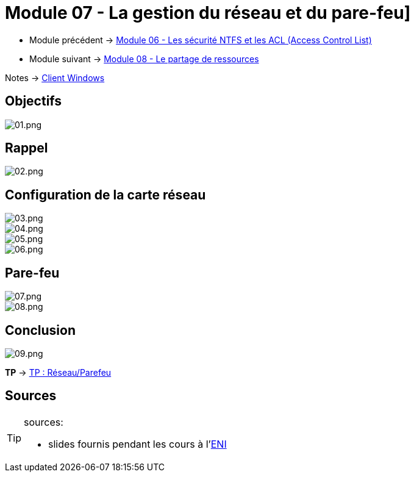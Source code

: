 = Module 07 - La gestion du réseau et du pare-feu]

* Module précédent -> xref:tssr2023/module-02/client-windows/acl.adoc[Module 06 - Les sécurité NTFS et les ACL (Access Control List)]
* Module suivant -> xref:tssr2023/module-02/client-windows/partage-ressource.adoc[Module 08 - Le partage de ressources]

Notes -> xref:notes:eni-tssr:client-windows.adoc[Client Windows]

== Objectifs

image::tssr2023/module-02/client-windows/network-firewall/01.png[01.png]

== Rappel

image::tssr2023/module-02/client-windows/network-firewall/02.png[02.png]

== Configuration de la carte réseau

image::tssr2023/module-02/client-windows/network-firewall/03.png[03.png]
image::tssr2023/module-02/client-windows/network-firewall/04.png[04.png]
image::tssr2023/module-02/client-windows/network-firewall/05.png[05.png]
image::tssr2023/module-02/client-windows/network-firewall/06.png[06.png]

== Pare-feu

image::tssr2023/module-02/client-windows/network-firewall/07.png[07.png]
image::tssr2023/module-02/client-windows/network-firewall/08.png[08.png]

== Conclusion

image::tssr2023/module-02/client-windows/network-firewall/09.png[09.png]

*TP* -> link:/procedures/eni-tssr/client-windows/network-firewall[TP : Réseau/Parefeu]

== Sources

[TIP]
.sources:
====
* slides fournis pendant les cours à l'link:https://www.eni-ecole.fr/[ENI]
====